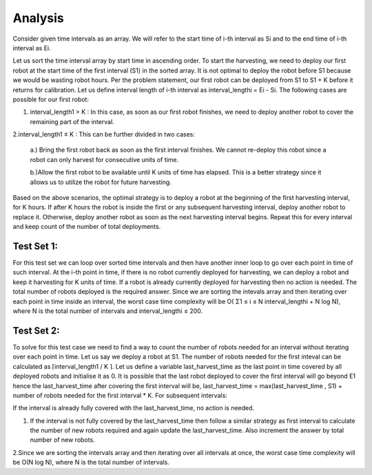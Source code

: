 Analysis
--------
Consider given time intervals as an array. We will refer to the start time of i-th interval as Si and to the end time of i-th interval as Ei.

Let us sort the time interval array by start time in ascending order. To start the harvesting, we need to deploy our first robot at the start time of the first interval (S1) in the sorted array. It is not optimal to deploy the robot before S1 because we would be wasting robot hours. Per the problem statement, our first robot can be deployed from S1 to S1 + K before it returns for calibration. Let us define interval length of i-th interval as interval_lengthi = Ei - Si.
The following cases are possible for our first robot:

1. interval_length1 > K : In this case, as soon as our first robot finishes, we need to deploy another robot to cover the remaining part of the interval.

2.interval_length1 ≤ K : This can be further divided in two cases:
  
  a.) Bring the first robot back as soon as the first interval finishes. We cannot re-deploy this robot since a robot can only harvest for consecutive units of time.
  
  b.)Allow the first robot to be available until K units of time has elapsed. This is a better strategy since it allows us to utilize the robot for future harvesting.

Based on the above scenarios, the optimal strategy is to deploy a robot at the beginning of the first harvesting interval, for K hours. If after K hours the robot is inside the first or any subsequent harvesting interval, deploy another robot to replace it. Otherwise, deploy another robot as soon as the next harvesting interval begins. Repeat this for every interval and keep count of the number of total deployments.

Test Set 1:
**********
For this test set we can loop over sorted time intervals and then have another inner loop to go over each point in time of such interval.
At the i-th point in time, if there is no robot currently deployed for harvesting, we can deploy a robot and keep it harvesting for K units of time. If a robot is already currently deployed for harvesting then no action is needed. The total number of robots deployed is the required answer.
Since we are sorting the intevals array and then iterating over each point in time inside an interval, the worst case time complexity will be O( Σ1 ≤ i ≤ N interval_lengthi + N log N), where N is the total number of intervals and interval_lengthi ≤ 200.

Test Set 2:
***********
To solve for this test case we need to find a way to count the number of robots needed for an interval without iterating over each point in time.
Let us say we deploy a robot at S1. The number of robots needed for the first inteval can be calculated as ⌈interval_length1 / K ⌉.
Let us define a variable last_harvest_time as the last point in time covered by all deployed robots and initialise it as 0. It is possible that the last robot deployed to cover the first interval will go beyond E1 hence the last_harvest_time after covering the first interval will be, last_harvest_time = max(last_harvest_time , S1) + number of robots needed for the first interval * K.
For subsequent intervals:

If the interval is already fully covered with the last_harvest_time, no action is needed.

1. If the interval is not fully covered by the last_harvest_time then follow a similar strategy as first interval to calculate the number of new robots required and again update the last_harvest_time. Also increment the answer by total number of new robots.

2.Since we are sorting the intervals array and then iterating over all intervals at once, the worst case time complexity will be O(N log N), where N is the total number of intervals.
